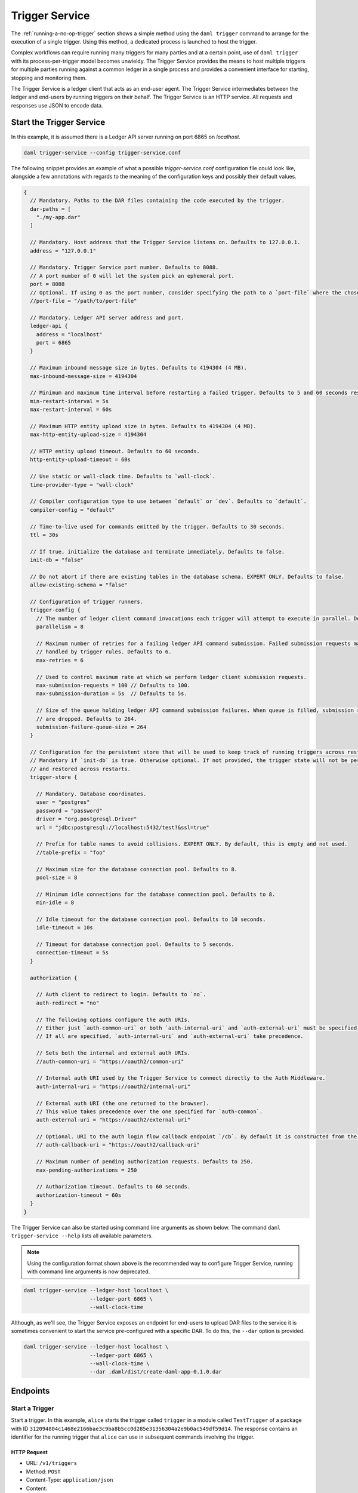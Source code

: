 .. Copyright (c) 2023 Digital Asset (Switzerland) GmbH and/or its affiliates. All rights reserved.
.. SPDX-License-Identifier: Apache-2.0

.. _trigger-service:

Trigger Service
###############

.. .. toctree::
   :hidden:

   ./authorization
   ./auth0_example

The :ref:`running-a-no-op-trigger` section shows a simple method using the ``daml trigger`` command to arrange for the execution of a single trigger. Using this method, a dedicated process is launched to host the trigger.

Complex workflows can require running many triggers for many parties and at a certain point, use of ``daml trigger`` with its process-per-trigger model becomes unwieldy. The Trigger Service provides the means to host multiple triggers for multiple parties running against a common ledger in a single process and provides a convenient interface for starting, stopping and monitoring them.

The Trigger Service is a ledger client that acts as an end-user agent. The Trigger Service intermediates between the ledger and end-users by running triggers on their behalf. The Trigger Service is an HTTP service. All requests and responses use JSON to encode data.

Start the Trigger Service
*************************

In this example, it is assumed there is a Ledger API server running on port 6865 on `localhost`.

.. code-block:: bash

   daml trigger-service --config trigger-service.conf

The following snippet provides an example of what a possible `trigger-service.conf` configuration file could look like,
alongside a few annotations with regards to the meaning of the configuration keys and possibly their default values.

.. code-block:: none

    {
      // Mandatory. Paths to the DAR files containing the code executed by the trigger.
      dar-paths = [
        "./my-app.dar"
      ]

      // Mandatory. Host address that the Trigger Service listens on. Defaults to 127.0.0.1.
      address = "127.0.0.1"

      // Mandatory. Trigger Service port number. Defaults to 8088.
      // A port number of 0 will let the system pick an ephemeral port.
      port = 8088
      // Optional. If using 0 as the port number, consider specifying the path to a `port-file` where the chosen port will be saved in textual format.
      //port-file = "/path/to/port-file"

      // Mandatory. Ledger API server address and port.
      ledger-api {
        address = "localhost"
        port = 6865
      }

      // Maximum inbound message size in bytes. Defaults to 4194304 (4 MB).
      max-inbound-message-size = 4194304

      // Minimum and maximum time interval before restarting a failed trigger. Defaults to 5 and 60 seconds respectively.
      min-restart-interval = 5s
      max-restart-interval = 60s

      // Maximum HTTP entity upload size in bytes. Defaults to 4194304 (4 MB).
      max-http-entity-upload-size = 4194304

      // HTTP entity upload timeout. Defaults to 60 seconds.
      http-entity-upload-timeout = 60s

      // Use static or wall-clock time. Defaults to `wall-clock`.
      time-provider-type = "wall-clock"

      // Compiler configuration type to use between `default` or `dev`. Defaults to `default`.
      compiler-config = "default"

      // Time-to-live used for commands emitted by the trigger. Defaults to 30 seconds.
      ttl = 30s

      // If true, initialize the database and terminate immediately. Defaults to false.
      init-db = "false"

      // Do not abort if there are existing tables in the database schema. EXPERT ONLY. Defaults to false.
      allow-existing-schema = "false"

      // Configuration of trigger runners.
      trigger-config {
        // The number of ledger client command invocations each trigger will attempt to execute in parallel. Defaults to 8.
        parallelism = 8

        // Maximum number of retries for a failing ledger API command submission. Failed submission requests may be
        // handled by trigger rules. Defaults to 6.
        max-retries = 6

        // Used to control maximum rate at which we perform ledger client submission requests.
        max-submission-requests = 100 // Defaults to 100.
        max-submission-duration = 5s  // Defaults to 5s.

        // Size of the queue holding ledger API command submission failures. When queue is filled, submission requests
        // are dropped. Defaults to 264.
        submission-failure-queue-size = 264
      }

      // Configuration for the persistent store that will be used to keep track of running triggers across restarts.
      // Mandatory if `init-db` is true. Otherwise optional. If not provided, the trigger state will not be persisted
      // and restored across restarts.
      trigger-store {

        // Mandatory. Database coordinates.
        user = "postgres"
        password = "password"
        driver = "org.postgresql.Driver"
        url = "jdbc:postgresql://localhost:5432/test?&ssl=true"

        // Prefix for table names to avoid collisions. EXPERT ONLY. By default, this is empty and not used.
        //table-prefix = "foo"

        // Maximum size for the database connection pool. Defaults to 8.
        pool-size = 8

        // Minimum idle connections for the database connection pool. Defaults to 8.
        min-idle = 8

        // Idle timeout for the database connection pool. Defaults to 10 seconds.
        idle-timeout = 10s

        // Timeout for database connection pool. Defaults to 5 seconds.
        connection-timeout = 5s
      }

      authorization {

        // Auth client to redirect to login. Defaults to `no`.
        auth-redirect = "no"

        // The following options configure the auth URIs.
        // Either just `auth-common-uri` or both `auth-internal-uri` and `auth-external-uri` must be specified.
        // If all are specified, `auth-internal-uri` and `auth-external-uri` take precedence.

        // Sets both the internal and external auth URIs.
        //auth-common-uri = "https://oauth2/common-uri"

        // Internal auth URI used by the Trigger Service to connect directly to the Auth Middleware.
        auth-internal-uri = "https://oauth2/internal-uri"

        // External auth URI (the one returned to the browser).
        // This value takes precedence over the one specified for `auth-common`.
        auth-external-uri = "https://oauth2/external-uri"

        // Optional. URI to the auth login flow callback endpoint `/cb`. By default it is constructed from the incoming login request.
        // auth-callback-uri = "https://oauth2/callback-uri"

        // Maximum number of pending authorization requests. Defaults to 250.
        max-pending-authorizations = 250

        // Authorization timeout. Defaults to 60 seconds.
        authorization-timeout = 60s
      }
    }

The Trigger Service can also be started using command line arguments as shown below. The command ``daml trigger-service --help`` lists all available parameters.

.. note:: Using the configuration format shown above is the recommended way to configure Trigger Service, running with command line arguments is now deprecated.

.. code-block:: bash

   daml trigger-service --ledger-host localhost \
                        --ledger-port 6865 \
                        --wall-clock-time

Although, as we'll see, the Trigger Service exposes an endpoint for end-users to upload DAR files to the service it is sometimes convenient to start the service pre-configured with a specific DAR. To do this, the ``--dar`` option is provided.

.. code-block:: bash

   daml trigger-service --ledger-host localhost \
                        --ledger-port 6865 \
                        --wall-clock-time \
                        --dar .daml/dist/create-daml-app-0.1.0.dar

Endpoints
*********

Start a Trigger
===============

Start a trigger. In this example, ``alice`` starts the trigger called ``trigger`` in a module called ``TestTrigger`` of a package with ID ``312094804c1468e2166bae3c9ba8b5cc0d285e31356304a2e9b0ac549df59d14``.
The response contains an identifier for the running trigger that ``alice`` can use in subsequent commands involving the trigger.

HTTP Request
------------

- URL: ``/v1/triggers``
- Method: ``POST``
- Content-Type: ``application/json``
- Content:

.. code-block:: json

    {
      "triggerName": "312094804c1468e2166bae3c9ba8b5cc0d285e31356304a2e9b0ac549df59d14:TestTrigger:trigger",
      "party": "alice",
      "applicationId": "my-app-id"
    }

where

- ``triggerName`` contains the identifier for the trigger in the form
  ``${packageId}:${moduleName}:${identifierName}``. You can find the
  package ID using ``daml damlc inspect path/to/trigger.dar | head -1``.
- ``party`` is the party on behalf of which the trigger is running.
- ``applicationId`` is an optional field to specify the application ID
  the trigger will use for command submissions. If omitted, the
  trigger will default to using its random UUID identifier returned in
  the start request as the application ID.

HTTP Response
-------------

.. code-block:: json

    {
      "result":{"triggerId":"4d539e9c-b962-4762-be71-40a5c97a47a6"},
      "status":200
    }


Stop a Trigger
==============

Stop a running trigger. In this example, the request asks to stop the trigger started above.

HTTP Request
------------

- URL: ``/v1/triggers/:id``
- Method: ``DELETE``
- Content-Type: ``application/json``
- Content:

HTTP Response
-------------

- Content-Type: ``application/json``
- Content:

.. code-block:: json

   {
     "result": {"triggerId":"4d539e9c-b962-4762-be71-40a5c97a47a6"},
     "status":200
   }

.. _list-running-triggers:

List Running Triggers
=====================

List the triggers running on behalf of a given party.

HTTP Request
------------

- URL: ``/v1/triggers?party=:party``
- Method: ``GET``

HTTP Response
-------------

- Content-Type: ``application/json``
- Content:

.. code-block:: json

    {
      "result": {"triggerIds":["4d539e9c-b962-4762-be71-40a5c97a47a6"]},
      "status":200
    }

Status of a Trigger
===================

This endpoint returns data about a trigger, including the party on behalf of which it is running, its identifier,
and its current state (querying the active contract set, running, or stopped).

HTTP Request
------------

- URL: ``/v1/triggers/:id``
- Method: ``GET``

HTTP Response
-------------

- Content-Type: ``application/json``
- Content:

.. code-block:: json

    {
      "result":
        {
          "party": "Alice",
          "triggerId":"312094804c1468e2166bae3c9ba8b5cc0d285e31356304a2e9b0ac549df59d14:TestTrigger:trigger",
          "status": "running"
        },
      "status":200
    }

Upload a New DAR
================

Upload a DAR containing one or more triggers. If successful, the DAR's "main package ID" will be in the response (the main package ID for a DAR can also be obtained using ``daml damlc inspect path/to/dar | head -1``).

HTTP Request
------------

- URL: ``/v1/packages``
- Method: ``POST``
- Content-Type: ``multipart/form-data``
- Content:

  ``dar=$dar_content``

HTTP Response
-------------

- Content-Type: ``application/json``
- Content:

.. code-block:: json

    {
      "result": {"mainPackageId":"312094804c1468e2166bae3c9ba8b5cc0d285e31356304a2e9b0ac549df59d14"},
      "status": 200
    }

Liveness Check
==============

This can be used as a liveness probe, e.g., in Kubernetes.

HTTP Request
------------

- URL: ``/livez``
- Method: ``GET``

HTTP Response
-------------

A status code of ``200`` indicates a successful liveness check.

- Content-Type: ``application/json``
- Content:

.. code-block:: json

    { "status": "pass" }

Readiness Check
===============

This can be used as a readiness probe, e.g., in Kubernetes.

HTTP Request
------------

- URL: ``/readyz``
- Method: ``GET``

HTTP Response
-------------

A status code of ``200`` indicates a successful readiness check.


Metrics
*******

Enable and Configure Reporting
==============================

To enable metrics and configure reporting, you can use the below config block in application config:

.. code-block:: none

    metrics {
      // Start a metrics reporter. Must be one of "console", "csv:///PATH", "graphite://HOST[:PORT][/METRIC_PREFIX]", or "prometheus://HOST[:PORT]".
      reporter = "prometheus://localhost:9000"
      // Set metric reporting interval, examples: 1s, 30s, 1m, 1h
      reporting-interval = 30s
    }

Reported Metrics
================

If a Prometheus metrics reporter is configured, the Trigger Service exposes the :doc:`common HTTP metrics </ops/common-metrics>` for all endpoints.
